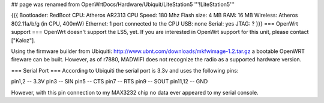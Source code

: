 ## page was renamed from OpenWrtDocs/Hardware/Ubiquit/LiteStation5
'''!LiteStation5'''

{{{
Bootloader: RedBoot
CPU: Atheros AR2313
CPU Speed: 180 Mhz
Flash size: 4 MB
RAM: 16 MB
Wireless: Atheros 802.11a/b/g (in CPU, 400mW)
Ethernet: 1 port connected to the CPU
USB: none
Serial: yes
JTAG: ?
}}}
=== OpenWrt support ===
OpenWrt doesn't support the LS5, yet. If you are interested in OpenWrt support for this unit, please contact ["Kaloz"].

Using the firmware builder from Ubiquiti: http://www.ubnt.com/downloads/mkfwimage-1.2.tar.gz a bootable OpenWRT fireware can be built.  However, as of r7880, MADWIFI does not recognize the radio as a supported hardware version.

=== Serial Port ===
According to Ubiquiti the serial port is 3.3v and uses the following pins:

pin1,2   -- 3.3V
pin3     -- SIN
pin5     -- CTS
pin7     -- RTS
pin9     -- SOUT
pin11,12 -- GND

However, with this pin connection to my MAX3232 chip no data ever appeared to my serial console.
